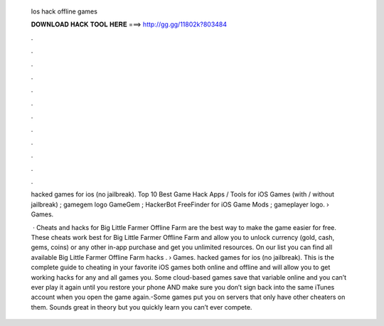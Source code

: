   Ios hack offline games
  
  
  
  𝐃𝐎𝐖𝐍𝐋𝐎𝐀𝐃 𝐇𝐀𝐂𝐊 𝐓𝐎𝐎𝐋 𝐇𝐄𝐑𝐄 ===> http://gg.gg/11802k?803484
  
  
  
  .
  
  
  
  .
  
  
  
  .
  
  
  
  .
  
  
  
  .
  
  
  
  .
  
  
  
  .
  
  
  
  .
  
  
  
  .
  
  
  
  .
  
  
  
  .
  
  
  
  .
  
  hacked games for ios (no jailbreak). Top 10 Best Game Hack Apps / Tools for iOS Games (with / without jailbreak) ; gamegem logo GameGem ; HackerBot FreeFinder for iOS Game Mods ; gameplayer logo.  › Games.
  
   · Cheats and hacks for Big Little Farmer Offline Farm are the best way to make the game easier for free. These cheats work best for Big Little Farmer Offline Farm and allow you to unlock currency (gold, cash, gems, coins) or any other in-app purchase and get you unlimited resources. On our list you can find all available Big Little Farmer Offline Farm hacks .  › Games. hacked games for ios (no jailbreak). This is the complete guide to cheating in your favorite iOS games both online and offline and will allow you to get working hacks for any and all games you. Some cloud-based games save that variable online and you can’t ever play it again until you restore your phone AND make sure you don’t sign back into the same iTunes account when you open the game again.-Some games put you on servers that only have other cheaters on them. Sounds great in theory but you quickly learn you can’t ever compete.
